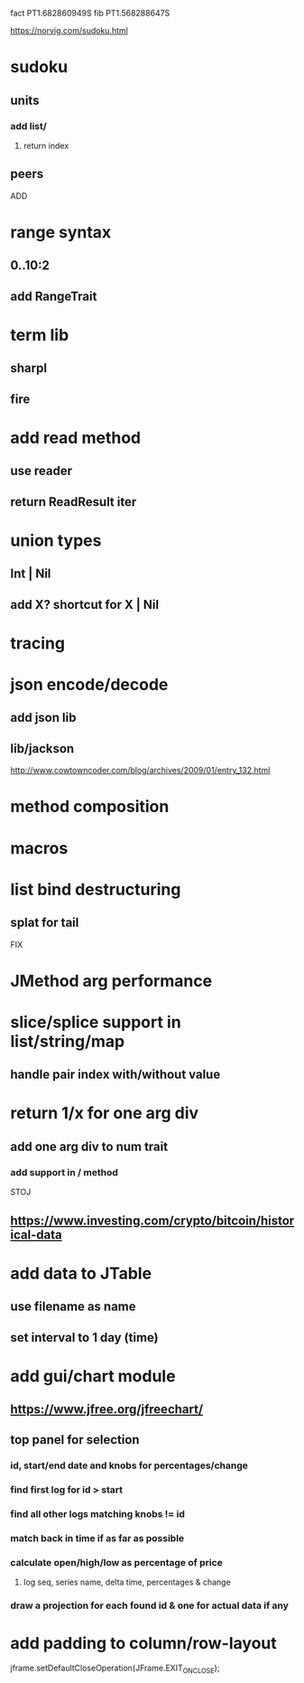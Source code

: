 fact PT1.682860949S
fib PT1.568288647S

https://norvig.com/sudoku.html

* sudoku
** units
*** add list/
**** return index
** peers

ADD

* range syntax
** 0..10:2
** add RangeTrait

* term lib
** sharpl
** fire

* add read method
** use reader
** return ReadResult iter

* union types
** Int | Nil
** add X? shortcut for X | Nil

* tracing

* json encode/decode
** add json lib
** lib/jackson

http://www.cowtowncoder.com/blog/archives/2009/01/entry_132.html

* method composition

* macros

* list bind destructuring
** splat for tail

FIX

* JMethod arg performance

* slice/splice support in list/string/map
** handle pair index with/without value

* return 1/x for one arg div
** add one arg div to num trait
*** add support in / method

STOJ

** https://www.investing.com/crypto/bitcoin/historical-data

* add data to JTable
** use filename as name
** set interval to 1 day (time)

* add gui/chart module
** https://www.jfree.org/jfreechart/

** top panel for selection
*** id, start/end date and knobs for percentages/change
*** find first log for id > start
*** find all other logs matching knobs != id
*** match back in time if as far as possible
*** calculate open/high/low as percentage of price
**** log seq, series name, delta time, percentages & change
*** draw a projection for each found id & one for actual data if any

* add padding to column/row-layout

jframe.setDefaultCloseOperation(JFrame.EXIT_ON_CLOSE);